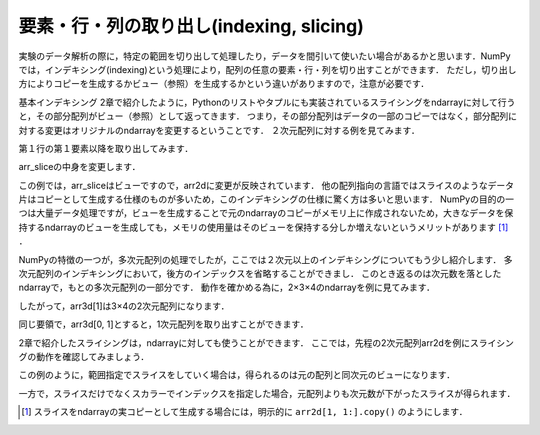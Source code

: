 要素・行・列の取り出し(indexing, slicing)
==============================================

実験のデータ解析の際に，特定の範囲を切り出して処理したり，データを間引いて使いたい場合があるかと思います．NumPyでは，インデキシング(indexing)という処理により，配列の任意の要素・行・列を切り出すことができます．
ただし，切り出し方によりコピーを生成するかビュー（参照）を生成するかという違いがありますので，注意が必要です．

基本インデキシング
2章で紹介したように，Pythonのリストやタプルにも実装されているスライシングをndarrayに対して行うと，その部分配列がビュー（参照）として返ってきます．
つまり，その部分配列はデータの一部のコピーではなく，部分配列に対する変更はオリジナルのndarrayを変更するということです．
２次元配列に対する例を見てみます．

.. ipython:: python
    
    arr2d = np.arange(9).reshape(3,3)
    arr2d

第１行の第１要素以降を取り出してみます．

.. ipython:: python

    arr_slice = arr2d[1, 1:]
    arr_slice

arr_sliceの中身を変更します．

.. ipython:: python

    arr_slice[:] = 100

    arr2d

この例では，arr_sliceはビューですので，arr2dに変更が反映されています．
他の配列指向の言語ではスライスのようなデータ片はコピーとして生成する仕様のものが多いため，このインデキシングの仕様に驚く方は多いと思います．
NumPyの目的の一つは大量データ処理ですが，ビューを生成することで元のndarrayのコピーがメモリ上に作成されないため，大きなデータを保持するndarrayのビューを生成しても，メモリの使用量はそのビューを保持する分しか増えないというメリットがあります [#]_ ．

NumPyの特徴の一つが，多次元配列の処理でしたが，ここでは２次元以上のインデキシングについてもう少し紹介します．
多次元配列のインデキシングにおいて，後方のインデックスを省略することができまし．
このとき返るのは次元数を落としたndarrayで，もとの多次元配列の一部分です．
動作を確かめる為に，2×3×4のndarrayを例に見てみます．

.. ipython:: python

    arr3d = np.arange(24).reshape(2, 3, 4)
    arr3d

したがって，arr3d[1]は3×4の2次元配列になります．

.. ipython:: python

    arr3d[1]

同じ要領で，arr3d[0, 1]とすると，1次元配列を取り出すことができます．

.. ipython:: python
    
    arr3d[0, 1]

2章で紹介したスライシングは，ndarrayに対しても使うことができます．
ここでは，先程の2次元配列arr2dを例にスライシングの動作を確認してみましょう．

.. ipython:: python

    arr2d
    arr2d[:3, 1:]

この例のように，範囲指定でスライスをしていく場合は，得られるのは元の配列と同次元のビューになります．

一方で，スライスだけでなくスカラーでインデックスを指定した場合，元配列よりも次元数が下がったスライスが得られます．

.. ipython:: python

    arr2d[0, :2]

.. [#] スライスをndarrayの実コピーとして生成する場合には，明示的に ``arr2d[1, 1:].copy()`` のようにします．

.. ファンシーインデキシング
.. 
.. 特定の要素を取り出す処理をインデキシング(indexing)と呼びますが，．
.. 
.. NumPyでは，以下のように特定の範囲を切り取ることができます．
.. スライシング
.. 配列において特定の範囲の要素を切り出す際に利用する機能をスライシングと呼びます．
.. 配列の各々の次元において ``[start:stop:step]`` を指定します．
.. 
.. * start: 始点
.. * stop: 終点
.. * step: 何要素ごとに切り出すか
.. 
.. 例えば，ある次元においてn番目からm番目の要素まで２個おきに切り出したいときは， ``[n: m+1, 2]`` とすれば目的の要素を切り出す事ができます．
.. 
.. 例
.. Pythonでは最初の要素は０番目になることと，stopに指定されたインデックスは切り出されない（範囲外）になることに注意して下さい．また，逆順にする
.. 
.. * :stop:step 
.. * start::step
.. * start:stop
.. 
.. とすることでそれぞれstart, stop, stepを省略することができます．なお，全範囲を選択したい場合は ``[:]`` で十分です．stepに負の値を与えることで，逆順に何要素ごとに切り出すか指定することができます．
.. 
.. 例
.. 多次元の場合も，各次元ごとにこのスライスを組み合わせます．例えば三次元の場合は ``[start:stop:step, start:stop:step, start:stop:step]`` というように，各次元毎のスライスを”,”で区切って指定します．
.. 

